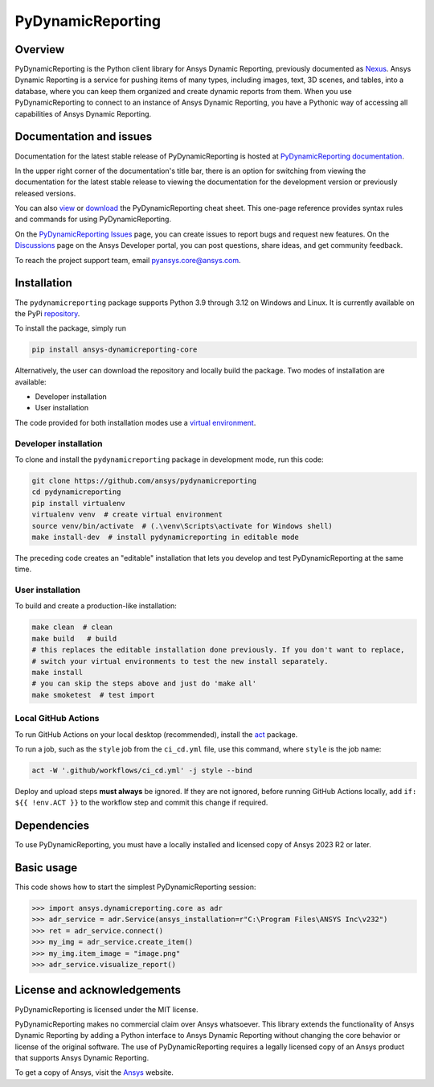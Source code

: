 PyDynamicReporting
==================

|pyansys| |python| |pypi| |GH-CI| |bandit| |MIT| |black|

.. |pyansys| image:: https://img.shields.io/badge/Py-Ansys-ffc107.svg?labelColor=black&logo=data:image/png;base64,iVBORw0KGgoAAAANSUhEUgAAABAAAAAQCAIAAACQkWg2AAABDklEQVQ4jWNgoDfg5mD8vE7q/3bpVyskbW0sMRUwofHD7Dh5OBkZGBgW7/3W2tZpa2tLQEOyOzeEsfumlK2tbVpaGj4N6jIs1lpsDAwMJ278sveMY2BgCA0NFRISwqkhyQ1q/Nyd3zg4OBgYGNjZ2ePi4rB5loGBhZnhxTLJ/9ulv26Q4uVk1NXV/f///////69du4Zdg78lx//t0v+3S88rFISInD59GqIH2esIJ8G9O2/XVwhjzpw5EAam1xkkBJn/bJX+v1365hxxuCAfH9+3b9/+////48cPuNehNsS7cDEzMTAwMMzb+Q2u4dOnT2vWrMHu9ZtzxP9vl/69RVpCkBlZ3N7enoDXBwEAAA+YYitOilMVAAAAAElFTkSuQmCC
   :target: https://docs.pyansys.com/
   :alt: PyAnsys

.. |python| image:: https://img.shields.io/pypi/pyversions/ansys-dynamicreporting-core?logo=pypi
   :target: https://pypi.org/project/ansys-dynamicreporting-core/
   :alt: Python

.. |pypi| image:: https://img.shields.io/pypi/v/ansys-dynamicreporting-core.svg?logo=python&logoColor=white
   :target: https://pypi.org/project/ansys-dynamicreporting-core
   :alt: PyPI

.. |GH-CI| image:: https://github.com/ansys/pydynamicreporting/actions/workflows/ci_cd.yml/badge.svg?branch=main
   :target: https://github.com/ansys/pydynamicreporting/actions?query=branch%3Amain
   :alt: GH-CI

.. |bandit| image:: https://img.shields.io/badge/security-bandit-yellow.svg
    :target: https://github.com/PyCQA/bandit
    :alt: Security Status

.. |MIT| image:: https://img.shields.io/badge/License-MIT-yellow.svg
   :target: https://opensource.org/licenses/MIT
   :alt: MIT

.. |black| image:: https://img.shields.io/badge/code%20style-black-000000.svg?style=flat
   :target: https://github.com/psf/black
   :alt: Black

.. _Nexus: https://nexusdemo.ensight.com/docs/html/Nexus.html

Overview
--------
PyDynamicReporting is the Python client library for Ansys Dynamic Reporting,
previously documented as `Nexus`_. Ansys Dynamic Reporting is a service for
pushing items of many types, including images, text, 3D scenes, and tables,
into a database, where you can keep them organized and create dynamic reports
from them. When you use PyDynamicReporting to connect to an instance of
Ansys Dynamic Reporting, you have a Pythonic way of accessing all capabilities
of Ansys Dynamic Reporting.

Documentation and issues
------------------------
Documentation for the latest stable release of PyDynamicReporting is hosted at
`PyDynamicReporting documentation <https://dynamicreporting.docs.pyansys.com/version/stable/>`_.

In the upper right corner of the documentation's title bar, there is an option
for switching from viewing the documentation for the latest stable release
to viewing the documentation for the development version or previously
released versions.

You can also `view <https://cheatsheets.docs.pyansys.com/pydynamicreporting_cheat_sheet.png>`_ or
`download <https://cheatsheets.docs.pyansys.com/pydynamicreporting_cheat_sheet.pdf>`_ the
PyDynamicReporting cheat sheet. This one-page reference provides syntax rules and commands
for using PyDynamicReporting.

On the `PyDynamicReporting Issues <https://github.com/ansys/pydynamicreporting/issues>`_
page, you can create issues to report bugs and request new features. On the `Discussions <https://discuss.ansys.com/>`_
page on the Ansys Developer portal, you can post questions, share ideas, and get community feedback.

To reach the project support team, email `pyansys.core@ansys.com <pyansys.core@ansys.com>`_.

Installation
------------
The ``pydynamicreporting`` package supports Python 3.9 through 3.12 on
Windows and Linux. It is currently available on the PyPi
`repository <https://pypi.org/project/ansys-dynamicreporting-core/>`_.

To install the package, simply run

.. code::

   pip install ansys-dynamicreporting-core


Alternatively, the user can download the repository and locally build the
package. Two modes of installation are available:

- Developer installation
- User installation


The code provided for both installation modes use a `virtual environment
<https://docs.python.org/3/library/venv.html>`_.

Developer installation
^^^^^^^^^^^^^^^^^^^^^^
To clone and install the ``pydynamicreporting`` package in development mode,
run this code:

.. code::

   git clone https://github.com/ansys/pydynamicreporting
   cd pydynamicreporting
   pip install virtualenv
   virtualenv venv  # create virtual environment
   source venv/bin/activate  # (.\venv\Scripts\activate for Windows shell)
   make install-dev  # install pydynamicreporting in editable mode


The preceding code creates an "editable" installation that lets you develop and test
PyDynamicReporting at the same time.

User installation
^^^^^^^^^^^^^^^^^
To build and create a production-like installation:

.. code::

   make clean  # clean
   make build   # build
   # this replaces the editable installation done previously. If you don't want to replace,
   # switch your virtual environments to test the new install separately.
   make install
   # you can skip the steps above and just do 'make all'
   make smoketest  # test import


Local GitHub Actions
^^^^^^^^^^^^^^^^^^^^
To run GitHub Actions on your local desktop (recommended), install the
`act <https://github.com/nektos/act#readme>`_ package.

To run a job, such as the ``style`` job from the ``ci_cd.yml`` file, use
this command, where ``style`` is the job name:

.. code::

   act -W '.github/workflows/ci_cd.yml' -j style --bind


Deploy and upload steps **must always** be ignored. If they are not ignored,
before running GitHub Actions locally, add ``if: ${{ !env.ACT }}`` to the
workflow step and commit this change if required.

Dependencies
------------
To use PyDynamicReporting, you must have a locally installed and licensed copy
of Ansys 2023 R2 or later.

Basic usage
-----------
This code shows how to start the simplest PyDynamicReporting session:

.. code:: pycon

    >>> import ansys.dynamicreporting.core as adr
    >>> adr_service = adr.Service(ansys_installation=r"C:\Program Files\ANSYS Inc\v232")
    >>> ret = adr_service.connect()
    >>> my_img = adr_service.create_item()
    >>> my_img.item_image = "image.png"
    >>> adr_service.visualize_report()


License and acknowledgements
----------------------------
PyDynamicReporting is licensed under the MIT license.

PyDynamicReporting makes no commercial claim over Ansys whatsoever.
This library extends the functionality of Ansys Dynamic Reporting by
adding a Python interface to Ansys Dynamic Reporting without changing
the core behavior or license of the original software. The use of
PyDynamicReporting requires a legally licensed copy of an Ansys product
that supports Ansys Dynamic Reporting.

To get a copy of Ansys, visit the `Ansys <https://www.ansys.com/>`_ website.